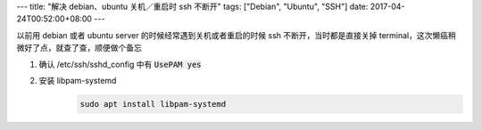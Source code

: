 ---
title: "解决 debian、ubuntu 关机／重启时 ssh 不断开"
tags: ["Debian", "Ubuntu", "SSH"]
date: 2017-04-24T00:52:00+08:00
---

以前用 debian 或者 ubuntu server 的时候经常遇到关机或者重启的时候 ssh 不断开，当时都是直接关掉 terminal，这次懒癌稍微好了点，就查了查，顺便做个备忘

1. 确认 /etc/ssh/sshd_config 中有 :code:`UsePAM yes`
2. 安装 libpam-systemd
    .. code-block:: shell

        sudo apt install libpam-systemd
